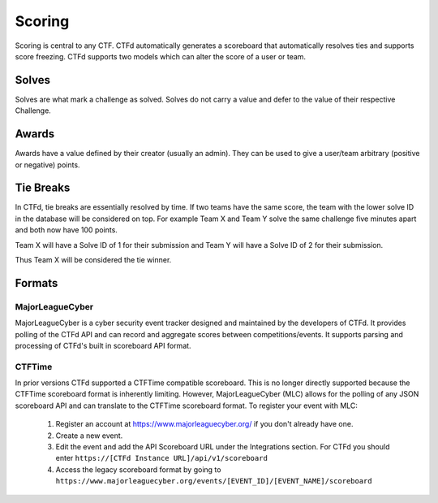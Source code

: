 Scoring
=======

Scoring is central to any CTF. CTFd automatically generates a scoreboard that automatically resolves ties and supports score freezing. CTFd supports two models which can alter the score of a user or team.

Solves
------

Solves are what mark a challenge as solved. Solves do not carry a value and defer to the value of their respective Challenge.

Awards
------

Awards have a value defined by their creator (usually an admin). They can be used to give a user/team arbitrary (positive or negative) points.

Tie Breaks
----------

In CTFd, tie breaks are essentially resolved by time. If two teams have the same score, the team with the lower solve ID in the database will be considered on top. For example Team X and Team Y solve the same challenge five minutes apart and both now have 100 points.

Team X will have a Solve ID of 1 for their submission and Team Y will have a Solve ID of 2 for their submission.

Thus Team X will be considered the tie winner.

Formats
-------

MajorLeagueCyber
~~~~~~~~~~~~~~~~

MajorLeagueCyber is a cyber security event tracker designed and maintained by the developers of CTFd. It provides polling of the CTFd API and can record and aggregate scores between competitions/events. It supports parsing and processing of CTFd's built in scoreboard API format.

CTFTime
~~~~~~~
In prior versions CTFd supported a CTFTime compatible scoreboard. This is no longer directly supported because the CTFTime scoreboard format is inherently limiting. However, MajorLeagueCyber (MLC) allows for the polling of any JSON scoreboard API and can translate to the CTFTime scoreboard format. To register your event with MLC:

 1. Register an account at https://www.majorleaguecyber.org/ if you don't already have one.
 2. Create a new event.
 3. Edit the event and add the API Scoreboard URL under the Integrations section. For CTFd you should enter ``https://[CTFd Instance URL]/api/v1/scoreboard``
 4. Access the legacy scoreboard format by going to ``https://www.majorleaguecyber.org/events/[EVENT_ID]/[EVENT_NAME]/scoreboard``